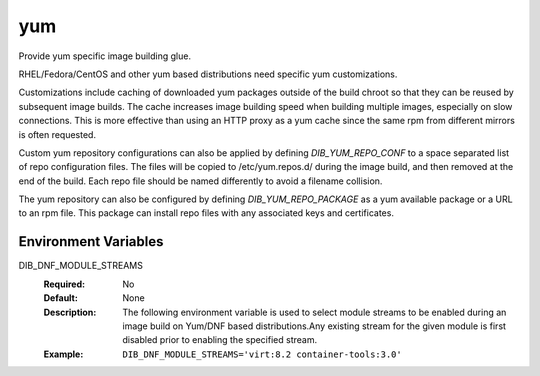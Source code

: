===
yum
===
Provide yum specific image building glue.

RHEL/Fedora/CentOS and other yum based distributions need specific yum
customizations.

Customizations include caching of downloaded yum packages outside of the build
chroot so that they can be reused by subsequent image builds.  The cache
increases image building speed when building multiple images, especially on
slow connections.  This is more effective than using an HTTP proxy as a yum
cache since the same rpm from different mirrors is often requested.

Custom yum repository configurations can also be applied by defining
`DIB_YUM_REPO_CONF` to a space separated list of repo configuration files. The
files will be copied to /etc/yum.repos.d/ during the image build, and then
removed at the end of the build. Each repo file should be named differently to
avoid a filename collision.

The yum repository can also be configured by defining `DIB_YUM_REPO_PACKAGE` as
a yum available package or a URL to an rpm file. This package can install repo
files with any associated keys and certificates.

Environment Variables
---------------------

DIB_DNF_MODULE_STREAMS
  :Required: No
  :Default: None
  :Description: The following environment variable is used to select module streams
                to be enabled during an image build on Yum/DNF based distributions.Any existing
                stream for the given module is first disabled prior to enabling the specified
                stream.
  :Example: ``DIB_DNF_MODULE_STREAMS='virt:8.2 container-tools:3.0'``
